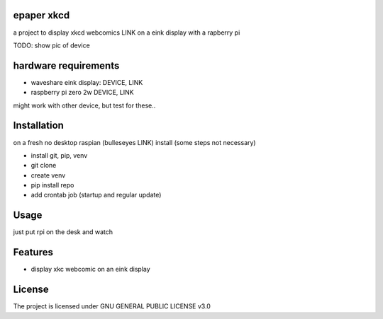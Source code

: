 epaper xkcd
===================

a project to display xkcd webcomics LINK on a eink display with a rapberry pi

TODO: show pic of device

hardware requirements
=======================

* waveshare eink display: DEVICE, LINK
* raspberry pi zero 2w DEVICE, LINK

might work with other device, but test for these..

Installation
============

on a fresh no desktop raspian (bulleseyes LINK) install (some steps not necessary)

* install git, pip, venv
* git clone
* create venv
* pip install repo
* add crontab job (startup and regular update)


Usage
=====


just put rpi on the desk and watch


Features
========

* display xkc webcomic on an eink display


License
=======

The project is licensed under GNU GENERAL PUBLIC LICENSE v3.0
